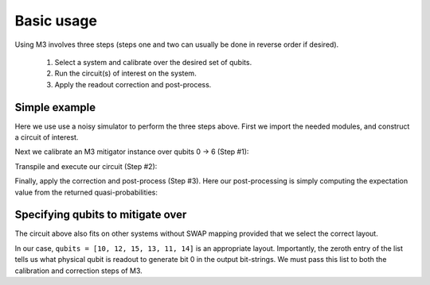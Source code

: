 .. _basic:

###########
Basic usage
###########

Using M3 involves three steps (steps one and two can usually be done in reverse order if desired).

    1) Select a system and calibrate over the desired set of qubits.

    2) Run the circuit(s) of interest on the system.

    3) Apply the readout correction and post-process.


Simple example
--------------
Here we use use a noisy simulator to perform the three steps above.  First we import the
needed modules, and construct a circuit of interest.

.. jupyter-execute::

    import numpy as np
    from qiskit import *
    from qiskit.test.mock.backends import FakeCasablanca
    import mthree

    qc = QuantumCircuit(6)
    qc.reset(range(6))
    qc.h(3)
    qc.cx(3,1)
    qc.cx(3,5)
    qc.cx(1,0)
    qc.cx(5,4)
    qc.cx(1,2)
    qc.measure_all()
    qc.draw('mpl')

Next we calibrate an M3 mitigator instance over qubits 0 -> 6 (Step #1):

.. jupyter-execute::

    backend = FakeCasablanca()
    mit = mthree.M3Mitigation(backend)
    mit.cals_from_system(range(6))

Transpile and execute our circuit (Step #2):

.. jupyter-execute::

    trans_qc = transpile(qc, backend)
    raw_counts = backend.run(trans_qc).result().get_counts()

Finally, apply the correction and post-process (Step #3).  Here our post-processing is
simply computing the expectation value from the returned quasi-probabilities:

.. jupyter-execute::

    quasis = mit.apply_correction(raw_counts, range(6))
    print('Expectation value:',quasis.expval())


Specifying qubits to mitigate over
----------------------------------
The circuit above also fits on other systems without SWAP mapping
provided that we select the correct layout.

.. jupyter-execute::

    from qiskit.test.mock.backends import FakeMontreal

    backend = FakeMontreal()
    mit2 = mthree.M3Mitigation(backend)

In our case, ``qubits = [10, 12, 15, 13, 11, 14]`` is an appropriate layout.  Importantly, the
zeroth entry of the list tells us what physical qubit is readout to generate bit 0 in the output
bit-strings.  We must pass this list to both the calibration and correction steps of M3.

.. jupyter-execute::

    qubits = [10, 12, 15, 13, 11, 14]
    mit2.cals_from_system(qubits)

    trans_qc = transpile(qc, backend, initial_layout=qubits)
    raw_counts2 = backend.run(trans_qc).result().get_counts()

    quasis2 = mit2.apply_correction(raw_counts2, qubits)
    print('Expectation value:',quasis2.expval())

